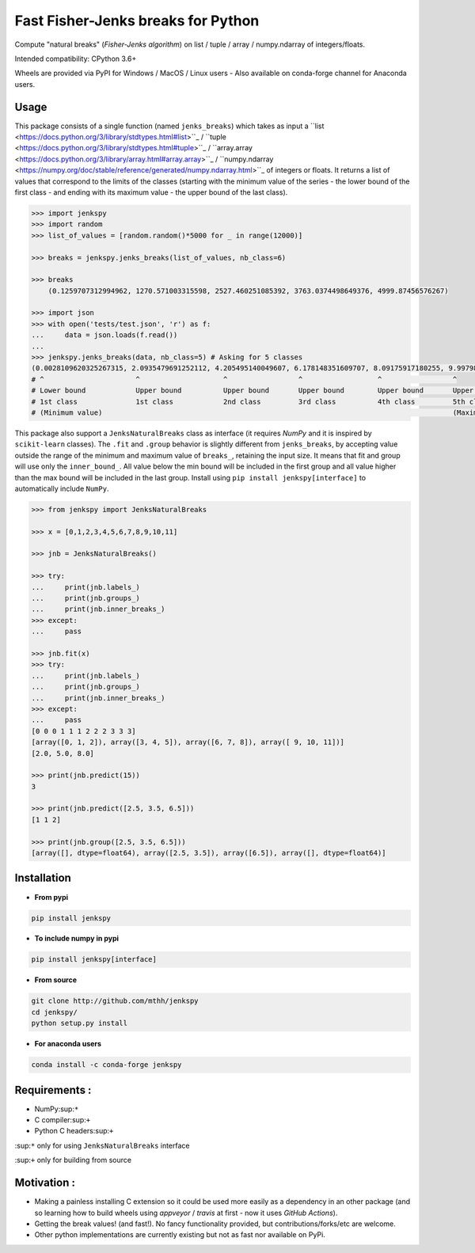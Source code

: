 Fast Fisher-Jenks breaks for Python
===================================

Compute "natural breaks" (*Fisher-Jenks algorithm*) on list / tuple / array / numpy.ndarray of integers/floats.

Intended compatibility: CPython 3.6+

Wheels are provided via PyPI for Windows / MacOS / Linux users - Also available on conda-forge channel for Anaconda users.

|Version| |Anaconda-Server Badge| |Build Status GH| |PyPI download month|

Usage
-----

This package consists of a single function (named ``jenks_breaks``) which takes as input a ``list <https://docs.python.org/3/library/stdtypes.html#list>``_ / ``tuple <https://docs.python.org/3/library/stdtypes.html#tuple>``_ / ``array.array <https://docs.python.org/3/library/array.html#array.array>``_ / ``numpy.ndarray <https://numpy.org/doc/stable/reference/generated/numpy.ndarray.html>``_ of integers or floats.
It returns a list of values that correspond to the limits of the classes (starting with the minimum value of the series - the lower bound of the first class - and ending with its maximum value - the upper bound of the last class).


.. code:: python

    >>> import jenkspy
    >>> import random
    >>> list_of_values = [random.random()*5000 for _ in range(12000)]

    >>> breaks = jenkspy.jenks_breaks(list_of_values, nb_class=6)

    >>> breaks
	(0.1259707312994962, 1270.571003315598, 2527.460251085392, 3763.0374498649376, 4999.87456576267)

    >>> import json
    >>> with open('tests/test.json', 'r') as f:
    ...     data = json.loads(f.read())
    ...
    >>> jenkspy.jenks_breaks(data, nb_class=5) # Asking for 5 classes
    (0.0028109620325267315, 2.0935479691252112, 4.205495140049607, 6.178148351609707, 8.09175917180255, 9.997982932254672)
    # ^                      ^                    ^                 ^                  ^                 ^
    # Lower bound            Upper bound          Upper bound       Upper bound        Upper bound       Upper bound
    # 1st class              1st class            2nd class         3rd class          4th class         5th class
    # (Minimum value)                                                                                    (Maximum value)



This package also support a ``JenksNaturalBreaks`` class as interface (it requires `NumPy` and it is inspired by ``scikit-learn`` classes). The ``.fit`` and ``.group`` behavior is slightly different from ``jenks_breaks``, by accepting value outside the range of the minimum and maximum value of ``breaks_``, retaining the input size. It means that fit and group will use only the ``inner_bound_``. All value below the min bound will be included in the first group and all value higher than the max bound will be included in the last group. Install using ``pip install jenkspy[interface]`` to automatically include ``NumPy``.



.. code:: python

    >>> from jenkspy import JenksNaturalBreaks

    >>> x = [0,1,2,3,4,5,6,7,8,9,10,11]

    >>> jnb = JenksNaturalBreaks()

    >>> try:
    ...     print(jnb.labels_)
    ...     print(jnb.groups_)
    ...     print(jnb.inner_breaks_)
    >>> except:
    ...     pass

    >>> jnb.fit(x)
    >>> try:
    ...     print(jnb.labels_)
    ...     print(jnb.groups_)
    ...     print(jnb.inner_breaks_)
    >>> except:
    ...     pass
    [0 0 0 1 1 1 2 2 2 3 3 3]
    [array([0, 1, 2]), array([3, 4, 5]), array([6, 7, 8]), array([ 9, 10, 11])]
    [2.0, 5.0, 8.0]

    >>> print(jnb.predict(15))
    3

    >>> print(jnb.predict([2.5, 3.5, 6.5]))
    [1 1 2]

    >>> print(jnb.group([2.5, 3.5, 6.5]))
    [array([], dtype=float64), array([2.5, 3.5]), array([6.5]), array([], dtype=float64)]


Installation
------------

+ **From pypi**

.. code:: shell

    pip install jenkspy


+ **To include numpy in pypi**

.. code:: shell

    pip install jenkspy[interface]

+ **From source**

.. code:: shell

    git clone http://github.com/mthh/jenkspy
    cd jenkspy/
    python setup.py install


+ **For anaconda users**

.. code:: shell

    conda install -c conda-forge jenkspy


Requirements :
----------------------------------------------

-  NumPy\ :sup:``*``
-  C compiler\ :sup:``+``
-  Python C headers\ :sup:``+``

\ :sup:``*`` only for using ``JenksNaturalBreaks`` interface

\ :sup:``+`` only for building from source

Motivation :
------------

-  Making a painless installing C extension so it could be used more easily
   as a dependency in an other package (and so learning how to build wheels
   using *appveyor* / *travis* at first - now it uses *GitHub Actions*).
-  Getting the break values! (and fast!). No fancy functionality provided,
   but contributions/forks/etc are welcome.
-  Other python implementations are currently existing but not as fast nor available on PyPi.

.. |Build status GH| image:: https://github.com/mthh/jenkspy/actions/workflows/wheel.yml/badge.svg
   :target: https://github.com/mthh/jenkspy/actions/workflows/wheel.yml

.. |Version| image:: https://img.shields.io/pypi/v/jenkspy.svg
   :target: https://pypi.python.org/pypi/jenkspy

.. |Anaconda-Server Badge| image:: https://anaconda.org/conda-forge/jenkspy/badges/version.svg
   :target: https://anaconda.org/conda-forge/jenkspy

.. |PyPI download month| image:: https://img.shields.io/pypi/dm/jenkspy.svg
   :target: https://pypi.python.org/pypi/jenkspy
